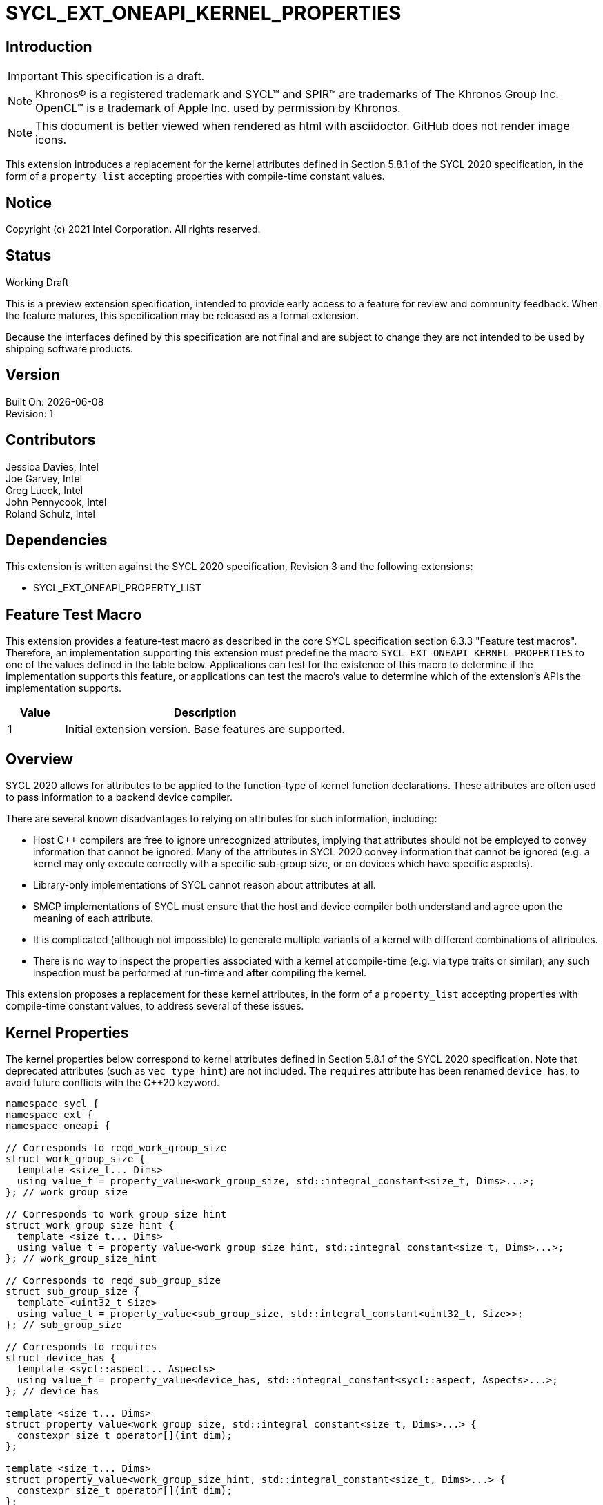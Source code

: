 = SYCL_EXT_ONEAPI_KERNEL_PROPERTIES
:source-highlighter: coderay
:coderay-linenums-mode: table

// This section needs to be after the document title.
:doctype: book
:toc2:
:toc: left
:encoding: utf-8
:lang: en

:blank: pass:[ +]

// Set the default source code type in this document to C++,
// for syntax highlighting purposes.  This is needed because
// docbook uses c++ and html5 uses cpp.
:language: {basebackend@docbook:c++:cpp}

== Introduction
IMPORTANT: This specification is a draft.

NOTE: Khronos(R) is a registered trademark and SYCL(TM) and SPIR(TM) are
trademarks of The Khronos Group Inc.  OpenCL(TM) is a trademark of Apple Inc.
used by permission by Khronos.

NOTE: This document is better viewed when rendered as html with asciidoctor.
GitHub does not render image icons.

This extension introduces a replacement for the kernel attributes defined in
Section 5.8.1 of the SYCL 2020 specification, in the form of a `property_list`
accepting properties with compile-time constant values.

== Notice

Copyright (c) 2021 Intel Corporation.  All rights reserved.

== Status

Working Draft

This is a preview extension specification, intended to provide early access to
a feature for review and community feedback. When the feature matures, this
specification may be released as a formal extension.

Because the interfaces defined by this specification are not final and are
subject to change they are not intended to be used by shipping software
products.

== Version

Built On: {docdate} +
Revision: 1

== Contributors

Jessica Davies, Intel +
Joe Garvey, Intel +
Greg Lueck, Intel +
John Pennycook, Intel +
Roland Schulz, Intel

== Dependencies

This extension is written against the SYCL 2020 specification, Revision 3 and
the following extensions:

- SYCL_EXT_ONEAPI_PROPERTY_LIST

== Feature Test Macro

This extension provides a feature-test macro as described in the core SYCL
specification section 6.3.3 "Feature test macros".  Therefore, an
implementation supporting this extension must predefine the macro
`SYCL_EXT_ONEAPI_KERNEL_PROPERTIES` to one of the values defined in the table
below.  Applications can test for the existence of this macro to determine if
the implementation supports this feature, or applications can test the macro's
value to determine which of the extension's APIs the implementation supports.

[%header,cols="1,5"]
|===
|Value |Description
|1     |Initial extension version.  Base features are supported.
|===

== Overview

SYCL 2020 allows for attributes to be applied to the function-type of kernel
function declarations. These attributes are often used to pass information
to a backend device compiler.

There are several known disadvantages to relying on attributes for such
information, including:

- Host {cpp} compilers are free to ignore unrecognized attributes, implying
  that attributes should not be employed to convey information that cannot be
  ignored. Many of the attributes in SYCL 2020 convey information that cannot
  be ignored (e.g. a kernel may only execute correctly with a specific
  sub-group size, or on devices which have specific aspects).

- Library-only implementations of SYCL cannot reason about attributes at all.

- SMCP implementations of SYCL must ensure that the host and device compiler
  both understand and agree upon the meaning of each attribute.

- It is complicated (although not impossible) to generate multiple variants of
  a kernel with different combinations of attributes.

- There is no way to inspect the properties associated with a kernel at
  compile-time (e.g. via type traits or similar); any such inspection must be
  performed at run-time and *after* compiling the kernel.

This extension proposes a replacement for these kernel attributes, in the form
of a `property_list` accepting properties with compile-time constant
values, to address several of these issues.

== Kernel Properties

The kernel properties below correspond to kernel attributes defined in
Section 5.8.1 of the SYCL 2020 specification.  Note that deprecated attributes
(such as `vec_type_hint`) are not included.  The `requires` attribute has been
renamed `device_has`, to avoid future conflicts with the {cpp}20 keyword.

```c++
namespace sycl {
namespace ext {
namespace oneapi {

// Corresponds to reqd_work_group_size
struct work_group_size {
  template <size_t... Dims>
  using value_t = property_value<work_group_size, std::integral_constant<size_t, Dims>...>;
}; // work_group_size

// Corresponds to work_group_size_hint
struct work_group_size_hint {
  template <size_t... Dims>
  using value_t = property_value<work_group_size_hint, std::integral_constant<size_t, Dims>...>;
}; // work_group_size_hint

// Corresponds to reqd_sub_group_size
struct sub_group_size {
  template <uint32_t Size>
  using value_t = property_value<sub_group_size, std::integral_constant<uint32_t, Size>>;
}; // sub_group_size

// Corresponds to requires
struct device_has {
  template <sycl::aspect... Aspects>
  using value_t = property_value<device_has, std::integral_constant<sycl::aspect, Aspects>...>;
}; // device_has

template <size_t... Dims>
struct property_value<work_group_size, std::integral_constant<size_t, Dims>...> {
  constexpr size_t operator[](int dim);
};

template <size_t... Dims>
struct property_value<work_group_size_hint, std::integral_constant<size_t, Dims>...> {
  constexpr size_t operator[](int dim);
};

template <sycl::aspect... Aspects>
struct property_value<device_has, std::integral_constant<sycl::aspect, Aspects>...> {
  static constexpr std::array<sycl::aspect, sizeof...(Aspects)> value;
};

template <size_t... Dims>
inline constexpr work_group_size::value_t<Dims...> work_group_size_v;

template <size_t... Dims>
inline constexpr work_group_size_hint::value_t<Dims...> work_group_size_hint_v;

template <uint32_t Size>
inline constexpr sub_group_size::value_t<Size> sub_group_size_v;

template <sycl::aspect... Aspects>
inline constexpr device_has::value_t<Aspects...> device_has_v;

} // namespace oneapi
} // namespace ext
} // namespace sycl
```

|===
|Property|Description

|`work_group_size`
|The `work_group_size` property adds the requirement that the kernel must be
 launched with the specified work-group size. The number of template arguments
 in the `Dims` parameter pack must match the dimensionality of the work-group
 used to invoke the kernel. The order of the template arguments matches the
 constructor of the `range` class. An implementation may throw an exception
 for certain combinations of property values, devices and launch configurations,
 as described for the `reqd_work_group_size` attribute in Table 180 of the
 SYCL 2020 specification.

|`work_group_size_hint`
|The `work_group_size_hint` property hints to the compiler that the kernel is
 likely to be launched with the specified work-group size. The number of
 template arguments in the `Dims` parameter pack must match the dimensionality
 of the work-group used to invoke the kernel. The order of the template
 arguments matches the constructor of the `range` class.

|`sub_group_size`
|The `sub_group_size` property adds the requirement that the kernel must be
 compiled and executed with the specified sub-group size. An implementation may
 throw an exception for certain combinations of property values, devices and
 launch configurations, as described for the `reqd_sub_group_size` attribute
 in Table 180 of the SYCL 2020 specification.

|`device_has`
|The `device_has` property adds the requirement that the kernel must be
 launched on a device that has all of the aspects listed in the `Aspects`
 parameter pack. An implementation may throw an exception or issue a
 diagnostic for certain combinations of aspects, devices and kernel functions,
 as described for the `requires` attribute in Table 180 of the SYCL 2020
 specification.

|===

SYCL implementations may introduce additional kernel properties. If any
combinations of kernel attributes are invalid, this must be clearly documented
as part of the new kernel property definition.

== Adding a `property_list` to a Kernel Launch

To enable properties to be associated with kernels, this extension adds
new overloads to each of the variants of `single_task`, `parallel_for` and
`parallel_for_work_group` defined in the `queue` and `handler` classes. These
new overloads accept a `sycl::ext::oneapi::property_list` argument. For
variants accepting a parameter pack, the `sycl::ext::oneapi::property_list`
argument is inserted immediately prior to the parameter pack; for variants not
accepting a parameter pack, the `sycl::ext::oneapi::property_list` argument is
inserted immediately prior to the kernel function.

The overloads introduced by this extension are listed below:
```c++
namespace sycl {
class queue {
 public:
  template <typename KernelName, typename KernelType, typename PropertyList>
  event single_task(PropertyList properties, const KernelType &kernelFunc);

  template <typename KernelName, typename KernelType, typename PropertyList>
  event single_task(event depEvent, PropertyList properties,
                    const KernelType &kernelFunc);

  template <typename KernelName, typename KernelType, typename PropertyList>
  event single_task(const std::vector<event> &depEvents,
                    PropertyList properties,
                    const KernelType &kernelFunc);

  template <typename KernelName, int Dims, typename PropertyList, typename... Rest>
  event parallel_for(range<Dims> numWorkItems,
                     Rest&&... rest);

  template <typename KernelName, int Dims, typename PropertyList, typename... Rest>
  event parallel_for(range<Dims> numWorkItems, event depEvent,
                     PropertyList properties,
                     Rest&&... rest);

  template <typename KernelName, int Dims, typename PropertyList, typename... Rest>
  event parallel_for(range<Dims> numWorkItems,
                     const std::vector<event> &depEvents,
                     PropertyList properties,
                     Rest&&... rest);

  template <typename KernelName, int Dims, typename PropertyList, typename... Rest>
  event parallel_for(nd_range<Dims> executionRange,
                     PropertyList properties,
                     Rest&&... rest);

  template <typename KernelName, int Dims, typename PropertyList, typename... Rest>
  event parallel_for(nd_range<Dims> executionRange,
                     event depEvent,
                     PropertyList properties,
                     Rest&&... rest);

  template <typename KernelName, int Dims, typename PropertyList, typename... Rest>
  event parallel_for(nd_range<Dims> executionRange,
                     const std::vector<event> &depEvents,
                     PropertyList properties,
                     Rest&&... rest);
}
}

namespace sycl {
class handler {
 public:
  template <typename KernelName, typename KernelType, typename PropertyList>
  void single_task(PropertyList properties, const KernelType &kernelFunc);

  template <typename KernelName, int dimensions, typename PropertyList, typename... Rest>
  void parallel_for(range<dimensions> numWorkItems,
                    PropertyList properties,
                    Rest&&... rest);

  template <typename KernelName, int dimensions, typename PropertyList, typename... Rest>
  void parallel_for(nd_range<dimensions> executionRange,
                    PropertyList properties,
                    Rest&&... rest);

  template <typename KernelName, typename WorkgroupFunctionType, int dimensions, typename PropertyList>
  void parallel_for_work_group(range<dimensions> numWorkGroups,
                               PropertyList properties,
                               const WorkgroupFunctionType &kernelFunc);

  template <typename KernelName, typename WorkgroupFunctionType, int dimensions, typename PropertyList>
  void parallel_for_work_group(range<dimensions> numWorkGroups,
                               range<dimensions> workGroupSize,
                               PropertyList properties,
                               const WorkgroupFunctionType &kernelFunc);
}
}
```

Passing properties as an argument in this way allows properties to be
associated with a kernel function without modifying its type. This enables
the same kernel function (e.g. a lambda) to be submitted multiple times with
different properties, or for libraries building on SYCL to add properties
(e.g. for performance reasons) to user-provided kernel functions.

All the properties defined in this extension have compile-time values. However,
an implementation may support additional properties which could have run-time
values. When this occurs, the `properties` parameter may be a `property_list`
containing a mix of both run-time and compile-time values, and a SYCL
implementation should respect both run-time and compile-time information when
determining the correct way to launch a kernel. However, only compile-time
information can modify the compilation of the kernel function itself.

A simple example of using this extension to set a required work-group size
and required sub-group size is given below:

```c++
sycl::ext::oneapi::property_list properties{sycl::ext::oneapi::work_group_size_v<8, 8>,
                                            sycl::ext::oneapi::sub_group_size_v<8>};
q.parallel_for(range<2>{16, 16}, properties, [=](id<2> i) {
  a[i] = b[i] + c[i];
}).wait();
```

== Encoding Properties into a Kernel

In other situations it may be useful to encode a kernel's properties directly
into its type, to ensure that a kernel cannot be launched without a property
that it depends upon for correctness.

To enable this use-case, this extension adds a mechanism for implementations to
extract a property list from a kernel functor, if a kernel functor declares
a `property_list` member variable named `properties`. Note that this member
variable must be `static constexpr`, and kernel functors can therefore only
encode properties with compile-time values.

The example below shows how the kernel from the previous section could be
rewritten to leverage an embedded property list:

```c++
struct KernelFunctor {

  KernelFunctor(sycl::accessor<int, 2> a,
                sycl::accessor<int, 2> b,
                sycl::accessor<int, 2> c) : a(a), b(b), c(c)
  {}

  void operator()(id<2> i) const {
    a[i] = b[i] + c[i];
  }

  static constexpr auto properties =
    sycl::ext::oneapi::property_list{sycl::ext::oneapi::work_group_size_v<8, 8>,
                                     sycl::ext::oneapi::sub_group_size_v<8>};

  sycl::accessor<int, 2> a;
  sycl::accessor<int, 2> b;
  sycl::accessor<int, 2> c;

};

...

q.parallel_for(range<2>{16, 16}, KernelFunctor(a, b, c)).wait();
```

Any properties encoded into a kernel type via a property list are reflected
in the results of a call to `kernel::get_info` with the
`info::kernel::attributes` information descriptor, as if the corresponding
attribute from the SYCL 2020 specification had been applied to the kernel
function.

NOTE: The attribute mechanism in SYCL 2020 allows for different kernel
attributes to be applied to different call operators within the same
functor. The `property_list` member variable applies to all call operators in
the functor.

If a kernel functor with a `property_list` member variable is enqueued for
execution using an invocation function with a `property_list` argument,
the kernel is launched as-if the member variable and argument were combined. If
the combined list contains any invalid combinations of properties, then this is
an error: invalid combinations that can be detected at compile-time should be
reported via a diagnostic; invalid combinations that can only be detected at
run-time should result in an implementation throwing an `exception` with the
`errc::invalid` error code.

== Device Functions

The SYCL 2020 `sycl::requires` attribute can be applied to the declaration
of a non-kernel device function, to assert that the device function uses a
specific set of optional features. This extension provides a mechanism exposing
similar behavior, allowing for kernel properties to be associated with
a function via the `SYCL_EXT_ONEAPI_PROPERTY` macro.  Each instance of the
`SYCL_EXT_ONEAPI_PROPERTY` macro accepts one argument, corresponding to a
single property value.

NOTE: Due to limitations of the C preprocessor, property value expressions
containing commas (e.g. due to template arguments) must be enclosed in
parentheses to avoid being interpreted as multiple arguments.

The example below shows a function that can only be called from kernels using
a work-group size of (8, 8) and a sub-group size of 8:

```c++
SYCL_EXT_ONEAPI_PROPERTY((sycl::work_group_size_v<8, 8>))
SYCL_EXT_ONEAPI_PROPERTY(sycl::sub_group_size_v<8>)
void foo();
```

The table below describes the effects of associating each kernel property
with a non-kernel device function via the `SYCL_EXT_ONEAPI_PROPERTY` macro.

|===
|Property|Description

|`work_group_size`
|The `work_group_size` property adds the restriction that the device function
 may only be called by kernels using the specified work-group size. If a kernel
 with an associated `work_group_size` property calls a device function with a
 different `work_group_size` property, the compiler must issue a diagnostic.
 If a kernel without an associated `work_group_size` property calls a device
 function with an associated `work_group_size` property, and the kernel is
 launched with a different work-group size to the one specified by the
 property, the behavior of the device function is undefined.

|`work_group_size_hint`
|The `work_group_size_hint` property hints to the compiler that the device
 function is likely to be called from a kernel launched with the specified
 work-group size. An implementation must guarantee that any device function
 associated with this property is compiled such that it can be called from any
 kernel; if a kernel with an associated `work_group_size_hint` property calls a
 device function with a different `work_group_size_hint` property, the compiler
 must not issue a diagnostic.

|`sub_group_size`
|The `sub_group_size` property adds the restriction that the device function
 may only be called by kernels using the specified sub-group size. If a kernel
 with an associated `sub_group_size` property calls a device function with a
 different `sub_group_size` property, the compiler must issue a diagnostic.
 If a kernel without an associated `sub_group_size` property calls a device
 function with an associated `sub_group_size` property, and the kernel is
 executed with a different sub-group size to the one specified by the property,
 the behavior of the device function is undefined.

|`device_has`
|The `device_has` property asserts that the device function uses optional
 features corresponding to the aspects listed in the `Aspects` parameter pack.
 The effects of this property are identical to those described for the
 `requires` attribute in Table 181 of the SYCL 2020 specification.

|===

The `SYCL_EXT_ONEAPI_PROPERTY` macro can be used alongside the
`SYCL_EXTERNAL` macro. Whenever `SYCL_EXTERNAL` is used, there are two relevant
translation units: the translation unit that _defines_ the function and the
translation unit that _calls_ the function.  If a given `SYCL_EXTERNAL`
function _F_ is defined in one translation unit with a set of properties _P_,
then all other translation units that declare that same function _F_ must list
the same set of properties _P_ via the `SYCL_EXT_ONEAPI_PROPERTY` macro.
Programs which fail to do this are ill-formed, but no diagnostic is required.

== Issues

. How should we handle kernels supporting more than one set of device aspects?
+
--
*UNRESOLVED*: A compiler can evaluate complex Boolean expressions in an
attribute, but this is non-trivial to emulate using only the {cpp} type system.
A simple alternative may be to introduce an additional level of indirection via
new properties, for example `device_has_all_of` and `device_has_any_of`:
`device_has_all_of<device_has<aspect::atomic64>,
device_has_any_of<device_has<aspect::fp16, device_has<aspect::fp64>>`.
--

. How should the `property_list` member variable behave with inheritance?
+
--
*UNRESOLVED*: The specification currently allows for a class to inspect the
`property_list` member variable from its base class(es) and construct a new
`property_list` member variable that applies to all call operators. Associating
different properties with different call operators via inheritance has the
potential to be confusing and would increase implementation complexity.
--

//. asd
//+
//--
//*RESOLUTION*: Not resolved.
//--

== Revision History

[cols="5,15,15,70"]
[grid="rows"]
[options="header"]
|========================================
|Rev|Date|Author|Changes
|1|2021-08-06|John Pennycook|*Initial public working draft*
|========================================

//************************************************************************
//Other formatting suggestions:
//
//* Use *bold* text for host APIs, or [source] syntax highlighting.
//* Use +mono+ text for device APIs, or [source] syntax highlighting.
//* Use +mono+ text for extension names, types, or enum values.
//* Use _italics_ for parameters.
//************************************************************************
